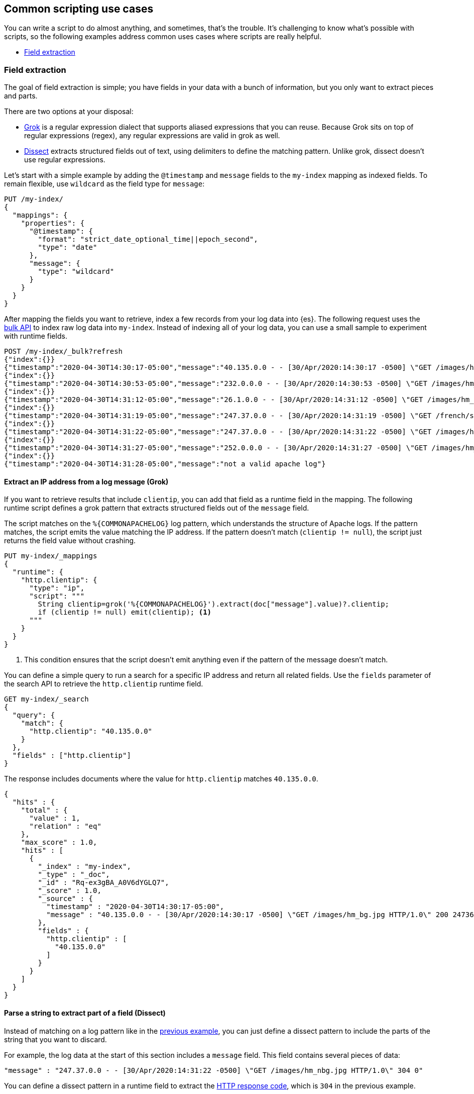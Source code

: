 [[common-script-uses]]
== Common scripting use cases
You can write a script to do almost anything, and sometimes, that's
the trouble. It's challenging to know what's possible with scripts,
so the following examples address common uses cases where scripts are
really helpful.

* <<scripting-field-extraction,Field extraction>>

[[scripting-field-extraction]]
=== Field extraction
The goal of field extraction is simple; you have fields in your data with a bunch of
information, but you only want to extract pieces and parts.

There are two options at your disposal:

* <<grok,Grok>> is a regular expression dialect that supports aliased
expressions that you can reuse. Because Grok sits on top of regular expressions
(regex), any regular expressions are valid in grok as well.
* <<dissect,Dissect>> extracts structured fields out of text, using
delimiters to define the matching pattern. Unlike grok, dissect doesn't use regular
expressions.

Let's start with a simple example by adding the `@timestamp` and `message`
fields to the `my-index` mapping as indexed fields. To remain flexible, use
`wildcard` as the field type for `message`:

[source,console]
----
PUT /my-index/
{
  "mappings": {
    "properties": {
      "@timestamp": {
        "format": "strict_date_optional_time||epoch_second",
        "type": "date"
      },
      "message": {
        "type": "wildcard"
      }
    }
  }
}
----

After mapping the fields you want to retrieve, index a few records from
your log data into {es}. The following request uses the <<docs-bulk,bulk API>>
to index raw log data into `my-index`. Instead of indexing all of your log
data, you can use a small sample to experiment with runtime fields.

[source,console]
----
POST /my-index/_bulk?refresh
{"index":{}}
{"timestamp":"2020-04-30T14:30:17-05:00","message":"40.135.0.0 - - [30/Apr/2020:14:30:17 -0500] \"GET /images/hm_bg.jpg HTTP/1.0\" 200 24736"}
{"index":{}}
{"timestamp":"2020-04-30T14:30:53-05:00","message":"232.0.0.0 - - [30/Apr/2020:14:30:53 -0500] \"GET /images/hm_bg.jpg HTTP/1.0\" 200 24736"}
{"index":{}}
{"timestamp":"2020-04-30T14:31:12-05:00","message":"26.1.0.0 - - [30/Apr/2020:14:31:12 -0500] \"GET /images/hm_bg.jpg HTTP/1.0\" 200 24736"}
{"index":{}}
{"timestamp":"2020-04-30T14:31:19-05:00","message":"247.37.0.0 - - [30/Apr/2020:14:31:19 -0500] \"GET /french/splash_inet.html HTTP/1.0\" 200 3781"}
{"index":{}}
{"timestamp":"2020-04-30T14:31:22-05:00","message":"247.37.0.0 - - [30/Apr/2020:14:31:22 -0500] \"GET /images/hm_nbg.jpg HTTP/1.0\" 304 0"}
{"index":{}}
{"timestamp":"2020-04-30T14:31:27-05:00","message":"252.0.0.0 - - [30/Apr/2020:14:31:27 -0500] \"GET /images/hm_bg.jpg HTTP/1.0\" 200 24736"}
{"index":{}}
{"timestamp":"2020-04-30T14:31:28-05:00","message":"not a valid apache log"}
----
// TEST[continued]

[discrete]
[[field-extraction-ip]]
==== Extract an IP address from a log message (Grok)
If you want to retrieve results that include `clientip`, you can add that
field as a runtime field in the mapping. The following runtime script defines a
grok pattern that extracts structured fields out of the `message` field. 

The script matches on the `%{COMMONAPACHELOG}` log pattern, which understands
the structure of Apache logs. If the pattern matches, the script emits the
value matching the IP address. If the pattern doesn't match
(`clientip != null`), the script just returns the field value without crashing.

[source,console]
----
PUT my-index/_mappings
{
  "runtime": {
    "http.clientip": {
      "type": "ip",
      "script": """
        String clientip=grok('%{COMMONAPACHELOG}').extract(doc["message"].value)?.clientip;
        if (clientip != null) emit(clientip); <1>
      """
    }
  }
}
----
// TEST[continued]
<1> This condition ensures that the script doesn't emit anything even if the pattern of
the message doesn't match.

You can define a simple query to run a search for a specific IP address and
return all related fields. Use the `fields` parameter of the search API to
retrieve the `http.clientip` runtime field.

[source,console]
----
GET my-index/_search
{
  "query": {
    "match": {
      "http.clientip": "40.135.0.0"
    }
  },
  "fields" : ["http.clientip"]
}
----
// TEST[continued]
// TEST[s/_search/_search\?filter_path=hits/]

The response includes documents where the value for `http.clientip` matches
`40.135.0.0`.

[source,console-result]
----
{
  "hits" : {
    "total" : {
      "value" : 1,
      "relation" : "eq"
    },
    "max_score" : 1.0,
    "hits" : [
      {
        "_index" : "my-index",
        "_type" : "_doc",
        "_id" : "Rq-ex3gBA_A0V6dYGLQ7",
        "_score" : 1.0,
        "_source" : {
          "timestamp" : "2020-04-30T14:30:17-05:00",
          "message" : "40.135.0.0 - - [30/Apr/2020:14:30:17 -0500] \"GET /images/hm_bg.jpg HTTP/1.0\" 200 24736"
        },
        "fields" : {
          "http.clientip" : [
            "40.135.0.0"
          ]
        }
      }
    ]
  }
}
----
// TESTRESPONSE[s/"_id" : "Rq-ex3gBA_A0V6dYGLQ7"/"_id": $body.hits.hits.0._id/]

[discrete]
[[field-extraction-parse]]
==== Parse a string to extract part of a field (Dissect)
Instead of matching on a log pattern like in the <<field-extraction-ip,previous example>>, you can just define a dissect pattern to include the parts of the string
that you want to discard.

For example, the log data at the start of this section includes a `message`
field. This field contains several pieces of data:

[source,js]
----
"message" : "247.37.0.0 - - [30/Apr/2020:14:31:22 -0500] \"GET /images/hm_nbg.jpg HTTP/1.0\" 304 0"
----
// NOTCONSOLE

You can define a dissect pattern in a runtime field to extract the https://developer.mozilla.org/en-US/docs/Web/HTTP/Status[HTTP response code], which is
`304` in the previous example.

[source,console]
----
PUT my-index/_mappings
{
  "runtime": {
    "http.response": {
      "type": "long",
      "script": """
        String response=dissect('%{clientip} %{ident} %{auth} [%{@timestamp}] "%{verb} %{request} HTTP/%{httpversion}" %{response} %{size}').extract(doc["message"].value)?.response;
        if (response != null) emit(Integer.parseInt(response));
      """
    }
  }
}
----
// TEST[continued]

You can then run a query to retrieve a specific HTTP response using the
`http.response` runtime field:

[source,console]
----
GET my-index/_search
{
  "query": {
    "match": {
      "http.response": "304"
    }
  },
  "fields" : ["http.response"]
}
----
// TEST[continued]
// TEST[s/_search/_search\?filter_path=hits/]

The response includes a single document where the HTTP response is `304`:

[source,console-result]
----
{
  "hits" : {
    "total" : {
      "value" : 1,
      "relation" : "eq"
    },
    "max_score" : 1.0,
    "hits" : [
      {
        "_index" : "my-index",
        "_type" : "_doc",
        "_id" : "Sq-ex3gBA_A0V6dYGLQ7",
        "_score" : 1.0,
        "_source" : {
          "timestamp" : "2020-04-30T14:31:22-05:00",
          "message" : "247.37.0.0 - - [30/Apr/2020:14:31:22 -0500] \"GET /images/hm_nbg.jpg HTTP/1.0\" 304 0"
        },
        "fields" : {
          "http.response" : [
            304
          ]
        }
      }
    ]
  }
}
----
// TESTRESPONSE[s/"_id" : "Sq-ex3gBA_A0V6dYGLQ7"/"_id": $body.hits.hits.0._id/]

[discrete]
[[field-extraction-split]]
==== Split values in a field by a separator (Dissect)
Let's say you want to extract part of a field like in the previous example, but you
want to split on specific values. You can use a dissect pattern to extract only the
information that you want, and also return that data in a specific format.

For example, let's say you have a bunch of garbage collection (gc) log data from {es}
in this format:

[source,txt]
----
[2021-04-27T16:16:34.699+0000][82460][gc,heap,exit]   class space    used 266K, capacity 384K, committed 384K, reserved 1048576K
----
// NOTCONSOLE

You only want to extract the `used`, `capacity`, and `committed` data, along with
the associated values. Let's index some a few documents containing log data to use as
an example:

[source,console]
----
POST /my-index/_bulk?refresh
{"index":{}}
{"gc": "[2021-04-27T16:16:34.699+0000][82460][gc,heap,exit]   class space    used 266K, capacity 384K, committed 384K, reserved 1048576K"}
{"index":{}}
{"gc": "[2021-03-24T20:27:24.184+0000][90239][gc,heap,exit]   class space    used 15255K, capacity 16726K, committed 16844K, reserved 1048576K"}
{"index":{}}
{"gc": "[2021-03-24T20:27:24.184+0000][90239][gc,heap,exit]  Metaspace       used 115409K, capacity 119541K, committed 120248K, reserved 1153024K"}
{"index":{}}
{"gc": "[2021-04-19T15:03:21.735+0000][84408][gc,heap,exit]   class space    used 14503K, capacity 15894K, committed 15948K, reserved 1048576K"}
{"index":{}}
{"gc": "[2021-04-19T15:03:21.735+0000][84408][gc,heap,exit]  Metaspace       used 107719K, capacity 111775K, committed 112724K, reserved 1146880K"}
{"index":{}}
{"gc": "[2021-04-27T16:16:34.699+0000][82460][gc,heap,exit]  class space  used 266K, capacity 367K, committed 384K, reserved 1048576K"}
----

Looking at the data again, there's a timestamp, some other data that you're not
interested in, and then the `used`, `capacity`, and `committed` data:

[source,txt]
----
[2021-04-27T16:16:34.699+0000][82460][gc,heap,exit]   class space    used 266K, capacity 384K, committed 384K, reserved 1048576K
----

You can assign variables to each part of the data in the `gc` field, and then return
only the parts that you want. Anything in curly braces `{}` is considered a variable.
For example, the variables `[%{@timestamp}][%{code}][%{desc}]` will match the first
three chunks of data, all of which are in square brackets `[]`.

[source,txt]
----
[%{@timestamp}][%{code}][%{desc}]  %{ident} used %{usize}, capacity %{csize}, committed %{comsize}, reserved %{rsize}
----

Your dissect pattern can include the terms `used`, `capacity`, and `committed` instead
of using variables, because you want to return those terms exactly. You also assign
variables to the values you want to return, such as `%{usize}`, `%{csize}`, and 
`%{comsize}`. The separator in the log data is a comma, so your dissect pattern also
needs to use that separator.

Now that you have a dissect pattern, you can include it in a Painless script as part
of a runtime field. The script uses your dissect pattern to split apart the `gc`
field, and then returns exactly the information that you want as defined by the
`emit` method. Because dissect uses simple syntax, you just need to tell it exactly
what you want. 

The following pattern tells dissect to return the term `used`, a blank space, the value
from `gc.usize`, and a comma. This pattern repeats for the other data that you
want to retrieve. While this pattern might not be as useful in production, it provides
a lot of flexibility to experiment with and manipulate your data. In a production
setting, you might just want to use `emit(gc.usize)` and then aggregate on that value
or use it in computations. 

[source,painless]
----
emit("used" + ' ' + gc.usize + ', ' + "capacity" + ' ' + gc.csize + ', ' + "committed" + ' ' + gc.comsize)
----

Putting it all together, you can create a runtime field named `gc_size` in a search
request. Using the <<search-fields-param,`fields` option>>, you can retrieve all values
for the `gc_size` runtime field. This query also includes a bucket aggregation to group
your data.

[source,console]
----
GET my-index/_search
{
  "runtime_mappings": {
    "gc_size": {
      "type": "keyword",
      "script": """
        Map gc=dissect('[%{@timestamp}][%{code}][%{desc}]  %{ident} used %{usize}, capacity %{csize}, committed %{comsize}, reserved %{rsize}').extract(doc["gc.keyword"].value);
        if (gc != null) emit("used" + ' ' + gc.usize + ', ' + "capacity" + ' ' + gc.csize + ', ' + "committed" + ' ' + gc.comsize);
      """
    }
  },
  "size": 1, 
  "aggs": {
    "sizes": {
      "terms": {
        "field": "gc_size",
        "size": 10
      }
    }
  }, 
  "fields" : ["gc_size"]
}
----
// TEST[continued]

The response includes the data from the `gc_size` field, formatted exactly as you
defined it in the dissect pattern!

[source,console-result]
----
{
  "took" : 2,
  "timed_out" : false,
  "_shards" : {
    "total" : 1,
    "successful" : 1,
    "skipped" : 0,
    "failed" : 0
  },
  "hits" : {
    "total" : {
      "value" : 6,
      "relation" : "eq"
    },
    "max_score" : 1.0,
    "hits" : [
      {
        "_index" : "my-index",
        "_type" : "_doc",
        "_id" : "GXx3H3kBKGE42WRNlddJ",
        "_score" : 1.0,
        "_source" : {
          "gc" : "[2021-04-27T16:16:34.699+0000][82460][gc,heap,exit]   class space    used 266K, capacity 384K, committed 384K, reserved 1048576K"
        },
        "fields" : {
          "gc_size" : [
            "used 266K, capacity 384K, committed 384K"
          ]
        }
      }
    ]
  },
  "aggregations" : {
    "sizes" : {
      "doc_count_error_upper_bound" : 0,
      "sum_other_doc_count" : 0,
      "buckets" : [
        {
          "key" : "used 107719K, capacity 111775K, committed 112724K",
          "doc_count" : 1
        },
        {
          "key" : "used 115409K, capacity 119541K, committed 120248K",
          "doc_count" : 1
        },
        {
          "key" : "used 14503K, capacity 15894K, committed 15948K",
          "doc_count" : 1
        },
        {
          "key" : "used 15255K, capacity 16726K, committed 16844K",
          "doc_count" : 1
        },
        {
          "key" : "used 266K, capacity 367K, committed 384K",
          "doc_count" : 1
        },
        {
          "key" : "used 266K, capacity 384K, committed 384K",
          "doc_count" : 1
        }
      ]
    }
  }
}
----
// TESTRESPONSE[s/"took" : 2/"took": "$body.took"/]
// TESTRESPONSE[s/"_id" : "GXx3H3kBKGE42WRNlddJ"/"_id": $body.hits.hits.0._id/]